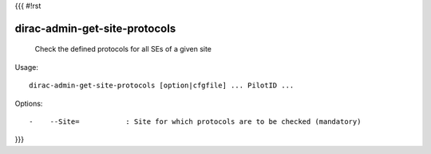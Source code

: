 {{{
#!rst

dirac-admin-get-site-protocols
@@@@@@@@@@@@@@@@@@@@@@@@@@@@@@@@@@@

  Check the defined protocols for all SEs of a given site

Usage::

  dirac-admin-get-site-protocols [option|cfgfile] ... PilotID ... 

 

Options::

  -    --Site=           : Site for which protocols are to be checked (mandatory) 
}}}
